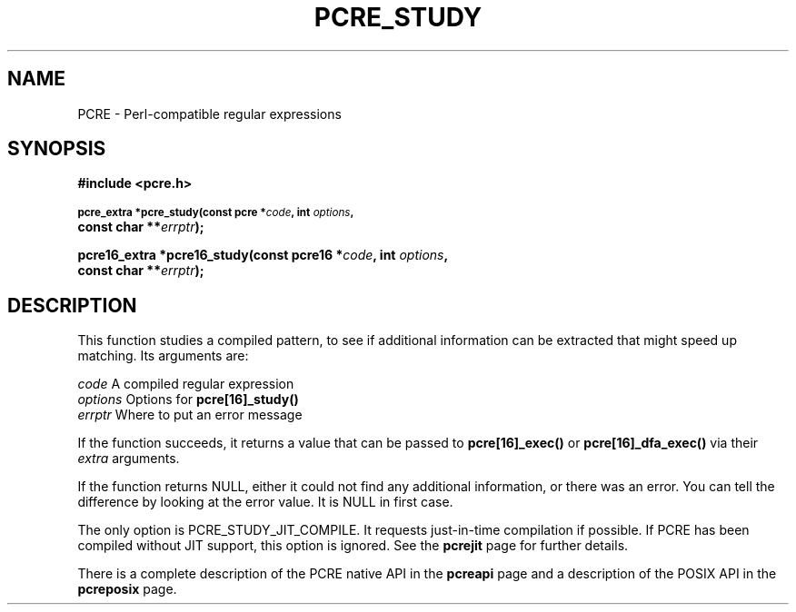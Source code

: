 .TH PCRE_STUDY 3 "13 January 2012" "PCRE 8.30"
.SH NAME
PCRE - Perl-compatible regular expressions
.SH SYNOPSIS
.rs
.sp
.B #include <pcre.h>
.PP
.SM
.B pcre_extra *pcre_study(const pcre *\fIcode\fP, int \fIoptions\fP,
.ti +5n
.B const char **\fIerrptr\fP);
.PP
.B pcre16_extra *pcre16_study(const pcre16 *\fIcode\fP, int \fIoptions\fP,
.ti +5n
.B const char **\fIerrptr\fP);
.
.SH DESCRIPTION
.rs
.sp
This function studies a compiled pattern, to see if additional information can
be extracted that might speed up matching. Its arguments are:
.sp
  \fIcode\fP       A compiled regular expression
  \fIoptions\fP    Options for \fBpcre[16]_study()\fP
  \fIerrptr\fP     Where to put an error message
.sp
If the function succeeds, it returns a value that can be passed to
\fBpcre[16]_exec()\fP or \fBpcre[16]_dfa_exec()\fP via their \fIextra\fP
arguments.
.P
If the function returns NULL, either it could not find any additional
information, or there was an error. You can tell the difference by looking at
the error value. It is NULL in first case.
.P
The only option is PCRE_STUDY_JIT_COMPILE. It requests just-in-time compilation
if possible. If PCRE has been compiled without JIT support, this option is
ignored. See the
.\" HREF
\fBpcrejit\fP
.\"
page for further details.
.P
There is a complete description of the PCRE native API in the
.\" HREF
\fBpcreapi\fP
.\"
page and a description of the POSIX API in the
.\" HREF
\fBpcreposix\fP
.\"
page.
